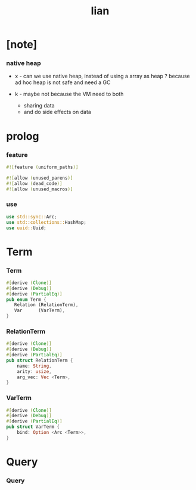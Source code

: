 #+property: tangle lib.rs
#+title: lian

* [note]

*** native heap

    - x -
      can we use native heap, instead of using a array as heap ?
      because ad hoc heap is not safe and need a GC

    - k -
      maybe not
      because the VM need to both
      - sharing data
      - and do side effects on data

* prolog

*** feature

    #+begin_src rust
    #![feature (uniform_paths)]

    #![allow (unused_parens)]
    #![allow (dead_code)]
    #![allow (unused_macros)]
    #+end_src

*** use

    #+begin_src rust
    use std::sync::Arc;
    use std::collections::HashMap;
    use uuid::Uuid;
    #+end_src

* Term

*** Term

    #+begin_src rust
    #[derive (Clone)]
    #[derive (Debug)]
    #[derive (PartialEq)]
    pub enum Term {
       Relation (RelationTerm),
       Var      (VarTerm),
    }
    #+end_src

*** RelationTerm

    #+begin_src rust
    #[derive (Clone)]
    #[derive (Debug)]
    #[derive (PartialEq)]
    pub struct RelationTerm {
        name: String,
        arity: usize,
        arg_vec: Vec <Term>,
    }
    #+end_src

*** VarTerm

    #+begin_src rust
    #[derive (Clone)]
    #[derive (Debug)]
    #[derive (PartialEq)]
    pub struct VarTerm {
        bind: Option <Arc <Term>>,
    }
    #+end_src

* Query

*** Query

    #+begin_src rust

    #+end_src
